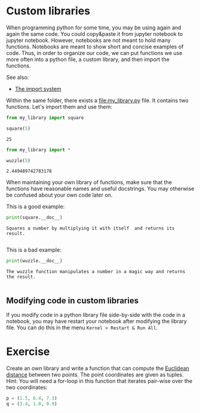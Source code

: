 <<directed-compensation>>
* Custom libraries
  :PROPERTIES:
  :CUSTOM_ID: custom-libraries
  :END:
When programming python for some time, you may be using again and again
the same code. You could copy&paste it from jupyter notebook to jupyter
notebook. However, notebooks are not meant to hold many functions.
Notebooks are meant to show short and concise examples of code. Thus, in
order to organize our code, we can put functions we use more often into
a python file, a custom library, and then import the functions.

See also:

- [[https://docs.python.org/3/reference/import.html][The import system]]

Within the same folder, there exists a [[file:my_library.py]] file. It
contains two functions. Let's import them and use them:

<<collaborative-leisure>>
#+begin_src python
from my_library import square
#+end_src

<<compressed-chassis>>
#+begin_src python
square(5)
#+end_src

#+begin_example
25
#+end_example

<<coastal-franklin>>
#+begin_src python
from my_library import *
#+end_src

<<defensive-small>>
#+begin_src python
wuzzle(5)
#+end_src

#+begin_example
2.449489742783178
#+end_example

<<aggregate-invalid>>
When maintaining your own library of functions, make sure that the
functions have reasonable names and useful docstrings. You may otherwise
be confused about your own code later on.

This is a good example:

<<catholic-afternoon>>
#+begin_src python
print(square.__doc__)
#+end_src

#+begin_example
    Squares a number by multiplying it with itself  and returns its result.
    
#+end_example

<<textile-cricket>>
This is a bad example:

<<lesbian-candy>>
#+begin_src python
print(wuzzle.__doc__)
#+end_src

#+begin_example
    The wuzzle function manipulates a number in a magic way and returns the result.
    
#+end_example

<<approved-violence>>
** Modifying code in custom libraries
   :PROPERTIES:
   :CUSTOM_ID: modifying-code-in-custom-libraries
   :END:
If you modify code in a python library file side-by-side with the code
in a notebook, you may have restart your notebook after modifying the
library file. You can do this in the menu =Kernel > Restart & Run All=.

<<liable-press>>
* Exercise
  :PROPERTIES:
  :CUSTOM_ID: exercise
  :END:
Create an own library and write a function that can compute the
[[https://en.wikipedia.org/wiki/Euclidean_distance][Euclidean distance]]
between two points. The point coordinates are given as tuples. Hint: You
will need a for-loop in this function that iterates pair-wise over the
two coordinates:

<<worse-reggae>>
#+begin_src python
p = (1.5, 6.4, 7.3)
q = (3.4, 1.0, 0.9)
#+end_src

<<confident-incidence>>
#+begin_src python
#+end_src
